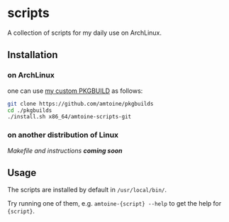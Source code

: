 * scripts
A collection of scripts for my daily use on ArchLinux.

** Installation
*** on ArchLinux
one can use [[https://github.com/amtoine/pkgbuilds/blob/main/x86_64/amtoine-scripts-git/PKGBUILD][my custom PKGBUILD]] as follows:
#+begin_src bash
git clone https://github.com/amtoine/pkgbuilds
cd ./pkgbuilds
./install.sh x86_64/amtoine-scripts-git
#+end_src

*** on another distribution of Linux
/Makefile and instructions *coming soon*/
** Usage
The scripts are installed by default in ~/usr/local/bin/~.

Try running one of them, e.g. ~amtoine-{script} --help~ to get the help for ~{script}~.
